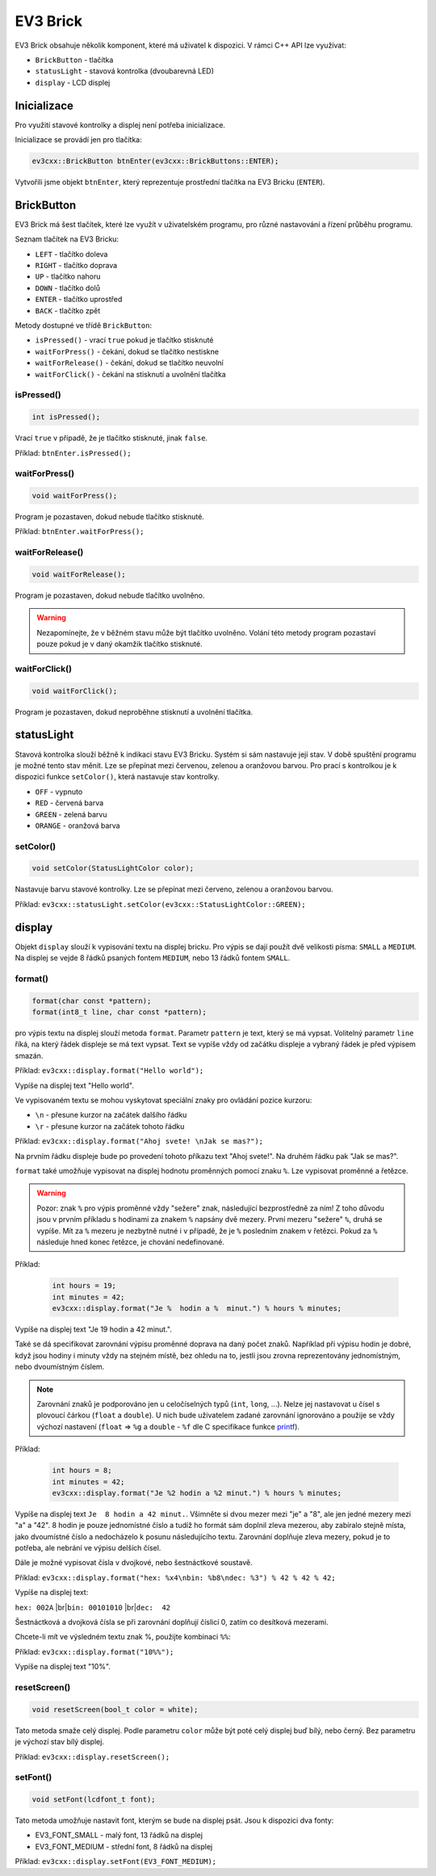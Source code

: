 EV3 Brick
====================

EV3 Brick obsahuje několik komponent, které má uživatel k dispozici. 
V rámci C++ API lze využívat:



* ``BrickButton`` - tlačítka
* ``statusLight`` - stavová kontrolka (dvoubarevná LED)
* ``display`` - LCD displej

.. image:: images/lego-soft_brick-button-isPressed.png
   :width: 22%
.. image:: images/lego-soft_brick-statusLight-on.png
   :width: 27%
.. image:: images/lego-soft_brick-display.png
   :width: 45%

Inicializace
*****************

Pro využití stavové kontrolky a displej není potřeba inicializace.

Inicializace se provádí jen pro tlačítka: 

.. code-block:: cpp

    ev3cxx::BrickButton btnEnter(ev3cxx::BrickButtons::ENTER);


Vytvořili jsme objekt ``btnEnter``, který reprezentuje prostřední tlačítka na EV3 Bricku (``ENTER``).

BrickButton
*****************

EV3 Brick má šest tlačítek, které lze využít v uživatelském programu, 
pro různé nastavování a řízení průběhu programu. 

Seznam tlačítek na EV3 Bricku:

* ``LEFT`` - tlačítko  doleva
* ``RIGHT`` - tlačítko doprava 
* ``UP`` - tlačítko nahoru   
* ``DOWN`` - tlačítko dolů 
* ``ENTER`` - tlačítko uprostřed
* ``BACK`` - tlačítko zpět  


Metody dostupné ve třídě ``BrickButton``:

* ``isPressed()`` - vrací ``true`` pokud je tlačítko stisknuté 
* ``waitForPress()`` - čekání, dokud se tlačítko nestiskne
* ``waitForRelease()`` - čekání, dokud se tlačítko neuvolní
* ``waitForClick()`` - čekání na stisknutí a uvolnění tlačítka


isPressed() 
############

.. image:: images/lego-soft_brick-button-isPressed.png
   :height: 90px

.. code-block:: cpp
    
    int isPressed();

Vrací ``true`` v případě, že je tlačítko stisknuté, jinak ``false``.

Příklad: ``btnEnter.isPressed();``


waitForPress() 
########################

.. image:: images/lego-soft_brick-button-waitForPress.png
   :height: 90px

.. code-block:: cpp
    
    void waitForPress();

Program je pozastaven, dokud nebude tlačítko stisknuté.

Příklad: ``btnEnter.waitForPress();``

waitForRelease() 
########################

.. image:: images/lego-soft_brick-button-waitForRelease.png
   :height: 90px

.. code-block:: cpp
    
    void waitForRelease();

Program je pozastaven, dokud nebude tlačítko uvolněno.

.. warning:: 

    Nezapomínejte, že v běžném stavu může být tlačítko uvolněno.
    Volání této metody program pozastaví pouze pokud je v daný okamžik tlačítko stisknuté.

waitForClick() 
########################

.. image:: images/lego-soft_brick-button-waitForClick.png
   :height: 90px

.. code-block:: cpp
    
    void waitForClick();

Program je pozastaven, dokud neproběhne stisknutí a uvolnění tlačítka.


statusLight
*****************

Stavová kontrolka slouží běžně k indikaci stavu EV3 Bricku. 
Systém si sám nastavuje její stav.
V době spuštění programu je možné tento stav měnit.
Lze se přepínat mezi červenou, zelenou a oranžovou barvou.
Pro prací s kontrolkou je k dispozici funkce ``setColor()``,
která nastavuje stav kontrolky.

* ``OFF`` - vypnuto
* ``RED`` - červená barva
* ``GREEN`` - zelená barvu
* ``ORANGE`` - oranžová barva

setColor() 
###############

.. image:: images/lego-soft_brick-statusLight-on.png
   :height: 90px

.. code-block:: cpp
    
    void setColor(StatusLightColor color);

Nastavuje barvu stavové kontrolky. Lze se přepínat mezi červeno, zelenou a oranžovou barvou.

Příklad: ``ev3cxx::statusLight.setColor(ev3cxx::StatusLightColor::GREEN);``


display
*****************

Objekt ``display`` slouží k vypisování textu na displej bricku.
Pro výpis se dají použít dvě velikosti písma: ``SMALL`` a ``MEDIUM``.
Na displej se vejde 8 řádků psaných fontem ``MEDIUM``, nebo 13 řádků fontem ``SMALL``.

.. image:: images/lego-soft_brick-display.png
   :height: 90px

format() 
###############

.. code-block:: cpp
    
    format(char const *pattern);
    format(int8_t line, char const *pattern);

pro výpis textu na displej slouží metoda ``format``.
Parametr ``pattern`` je text, který se má vypsat.
Volitelný parametr ``line`` říká, na který řádek displeje se má text vypsat. Text se vypíše vždy od začátku displeje a vybraný řádek je před výpisem smazán.

Příklad: ``ev3cxx::display.format("Hello world");``

Vypíše na displej text "Hello world".

Ve vypisovaném textu se mohou vyskytovat speciální znaky pro ovládání pozice kurzoru:

* ``\n`` - přesune kurzor na začátek dalšího řádku
* ``\r`` - přesune kurzor na začátek tohoto řádku

Příklad: ``ev3cxx::display.format("Ahoj svete! \nJak se mas?");``

Na prvním řádku displeje bude po provedení tohoto příkazu text "Ahoj svete!".
Na druhém řádku pak "Jak se mas?".

``format`` také umožňuje vypisovat na displej hodnotu proměnných pomocí znaku ``%``.
Lze vypisovat proměnné a řetězce.

.. warning:: 

    Pozor: znak ``%`` pro výpis proměnné vždy "sežere" znak, následující bezprostředně za ním!
    Z toho důvodu jsou v prvním příkladu s hodinami za znakem ``%`` napsány dvě mezery.
    První mezeru "sežere" ``%``, druhá se vypíše.
    Mít za ``%`` mezeru je nezbytně nutné i v případě, že je ``%`` posledním znakem v řetězci.
    Pokud za ``%`` následuje hned konec řetězce, je chování nedefinované.

Příklad:

   .. code-block:: cpp

      int hours = 19;
      int minutes = 42;
      ev3cxx::display.format("Je %  hodin a %  minut.") % hours % minutes;

Vypíše na displej text "Je 19 hodin a 42 minut.".

Také se dá specifikovat zarovnání výpisu proměnné doprava na daný počet znaků.
Například při výpisu hodin je dobré, když jsou hodiny i minuty vždy na stejném místě, bez ohledu na to, jestli jsou zrovna reprezentovány jednomístným, nebo dvoumístným číslem.

.. note:: 
   Zarovnání znaků je podporováno jen u celočíselných typů (``int``, ``long``, ...). Nelze jej nastavovat u čísel s plovoucí čárkou (``float`` a ``double``). U nich bude uživatelem zadané zarovnání ignorováno a použije se vždy výchozí nastavení (``float`` => ``%g`` a ``double`` - ``%f`` dle C specifikace funkce `printf <http://www.cplusplus.com/reference/cstdio/printf/>`_).

Příklad:

   .. code-block:: cpp

      int hours = 8;
      int minutes = 42;
      ev3cxx::display.format("Je %2 hodin a %2 minut.") % hours % minutes;

Vypíše na displej text ``Je  8 hodin a 42 minut.``.
Všimněte si dvou mezer mezi "je" a "8", ale jen jedné mezery mezi "a" a "42".
8 hodin je pouze jednomístné číslo a tudíž ho formát sám doplnil zleva mezerou, aby zabíralo stejně místa, jako dvoumístné číslo a nedocházelo k posunu následujícího textu.
Zarovnání doplňuje zleva mezery, pokud je to potřeba, ale nebrání ve výpisu delších čísel.

Dále je možné vypisovat čísla v dvojkové, nebo šestnáctkové soustavě.

Příklad: ``ev3cxx::display.format("hex: %x4\nbin: %b8\ndec: %3") % 42 % 42 % 42;``

Vypíše na displej text:

.. |br| raw:: html

   <br />

``hex: 002A`` |br|\
``bin: 00101010`` |br|\
``dec:  42``

Šestnáctková a dvojková čísla se při zarovnání doplňují číslicí 0, zatím co desítková mezerami.

Chcete-li mít ve výsledném textu znak %, použijte kombinaci ``%%``:

Příklad: ``ev3cxx::display.format("10%%");``

Vypíše na displej text "10%".

resetScreen() 
###############

.. code-block:: cpp
    
    void resetScreen(bool_t color = white);

Tato metoda smaže celý displej.
Podle parametru ``color`` může být poté celý displej buď bílý, nebo černý.
Bez parametru je výchozí stav bílý displej.

Příklad: ``ev3cxx::display.resetScreen();``

setFont() 
###############

.. code-block:: cpp
    
    void setFont(lcdfont_t font);

Tato metoda umožňuje nastavit font, kterým se bude na displej psát.
Jsou k dispozici dva fonty:

* EV3_FONT_SMALL - malý font, 13 řádků na displej
* EV3_FONT_MEDIUM - střední font, 8 řádků na displej

Příklad: ``ev3cxx::display.setFont(EV3_FONT_MEDIUM);``